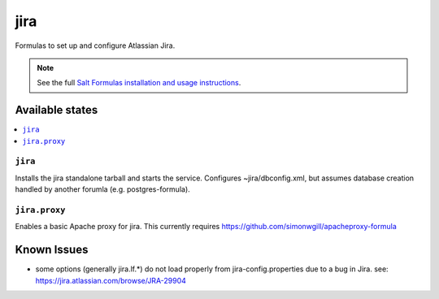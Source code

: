 ======
jira
======

Formulas to set up and configure Atlassian Jira.

.. note::

    See the full `Salt Formulas installation and usage instructions
    <http://docs.saltstack.com/en/latest/topics/development/conventions/formulas.html>`_.

Available states
================

.. contents::
    :local:

``jira``
----------

Installs the jira standalone tarball and starts the service.  Configures
~jira/dbconfig.xml, but assumes database creation handled by another forumla
(e.g. postgres-formula).  

``jira.proxy``
------------------

Enables a basic Apache proxy for jira. This currently requires https://github.com/simonwgill/apacheproxy-formula


Known Issues
============
* some options (generally jira.lf.*) do not load properly from jira-config.properties  
  due to a bug in Jira.
  see: https://jira.atlassian.com/browse/JRA-29904



